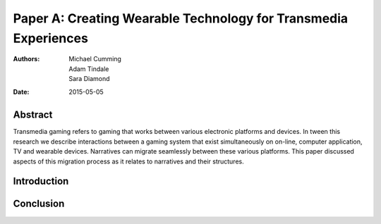 Paper A: Creating Wearable Technology for Transmedia Experiences
====================================================================

:authors: Michael Cumming, Adam Tindale, Sara Diamond
:date: 2015-05-05

 
Abstract
--------------------------------------------------
Transmedia gaming refers to gaming that works between various electronic platforms and devices. In tween this research we describe interactions between a gaming system that exist simultaneously on on-line, computer application, TV and wearable devices. Narratives can migrate seamlessly between these various platforms. This paper discussed aspects of this migration process as it relates to narratives and their structures.

Introduction
--------------------------------------------------


Conclusion
--------------------------------------------------




   